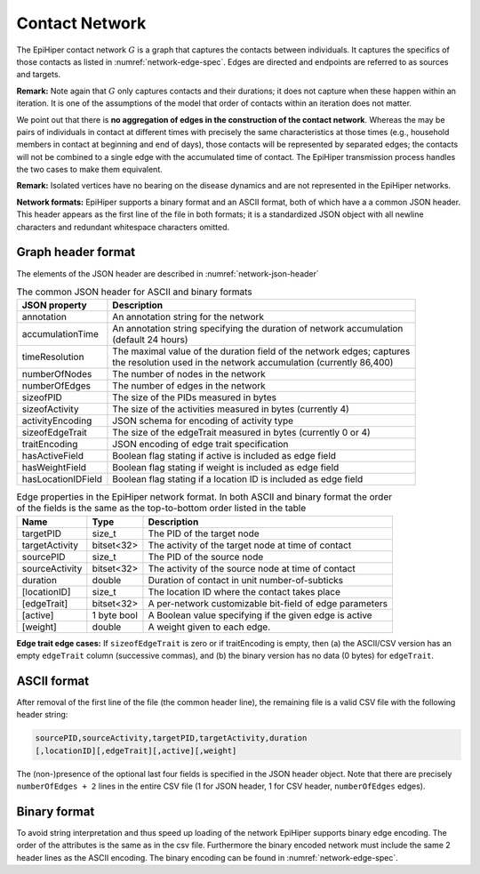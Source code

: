Contact Network
===============

The EpiHiper contact network :math:`G` is a graph that captures the contacts between individuals. It captures the specifics of those contacts as listed in :numref:`network-edge-spec`. Edges are directed and endpoints are referred to as sources and targets.


**Remark:** Note again that :math:`G` only captures contacts and their durations; it does not capture when these happen within an
iteration. It is one of the assumptions of the model that order of contacts within an iteration does not matter.

We point out that there is **no aggregation of edges in the construction of the contact network**. Whereas the may be pairs of individuals in contact at different times with precisely the same characteristics at those times (e.g., household members in contact at beginning and end of days), those contacts will be represented by separated edges; the contacts will not be combined to a single edge with the accumulated time of contact. The EpiHiper transmission process handles the two cases to make them equivalent.

**Remark:** Isolated vertices have no bearing on the disease dynamics and are not represented in the EpiHiper networks.

**Network formats:** EpiHiper supports a binary format and an ASCII format, both of which have a a common JSON header. This header appears as the first line of the file in both formats; it is a standardized JSON object with all newline characters and redundant whitespace characters omitted.

Graph header format
-------------------

The elements of the JSON header are described in :numref:`network-json-header`

.. list-table:: The common JSON header for ASCII and binary formats
  :name: network-json-header
  :header-rows: 1
  
  * - | JSON property
    - | Description
  * - | annotation 
    - | An annotation string for the network
  * - | accumulationTime 
    - | An annotation string specifying the duration of network accumulation
      | (default 24 hours)
  * - | timeResolution 
    - | The maximal value of the duration field of the network edges; captures
      | the resolution used in the network accumulation (currently 86,400)
  * - | numberOfNodes 
    - | The number of nodes in the network
  * - | numberOfEdges 
    - | The number of edges in the network
  * - | sizeofPID 
    - | The size of the PIDs measured in bytes
  * - | sizeofActivity 
    - | The size of the activities measured in bytes (currently 4)
  * - | activityEncoding 
    - | JSON schema for encoding of activity type
  * - | sizeofEdgeTrait  
    - | The size of the edgeTrait measured in bytes  (currently 0 or 4)
  * - | traitEncoding 
    - | JSON encoding of edge trait specification
  * - | hasActiveField 
    - | Boolean flag stating if active is included as edge field
  * - | hasWeightField 
    - | Boolean flag stating if weight is included as edge field
  * - | hasLocationIDField 
    - | Boolean flag stating if a location ID is included as edge field

.. list-table:: Edge properties in the EpiHiper network format. In both ASCII and binary format the order of the fields is the same as the top-to-bottom order listed in the table
  :name: network-edge-spec
  :header-rows: 1
  
  * - | Name
    - | Type
    - | Description
  * - | targetPID
    - | size_t
    - | The PID of the target node
  * - | targetActivity
    - | bitset<32>
    - | The activity of the target node at time of contact
  * - | sourcePID
    - | size_t
    - | The PID of the source node
  * - | sourceActivity
    - | bitset<32>
    - | The activity of the source node at time of contact
  * - | duration
    - | double
    - | Duration of contact in unit number-of-subticks
  * - | [locationID]
    - | size_t
    - | The location ID where the contact takes place
  * - | [edgeTrait]
    - | bitset<32>
    - | A per-network customizable bit-field of edge parameters
  * - | [active]
    - | 1 byte bool
    - | A Boolean value specifying if the given edge is active
  * - | [weight]
    - | double
    - | A weight given to each edge.


**Edge trait edge cases:** If ``sizeofEdgeTrait`` is zero or if traitEncoding is empty, then (a) the ASCII/CSV version has an empty ``edgeTrait`` column (successive commas), and (b) the binary version has no data (0 bytes) for ``edgeTrait``.

ASCII format
------------

After removal of the first line of the file (the common header line), the remaining file is a valid CSV file with the following  header string: 

.. code-block:: bash

  sourcePID,sourceActivity,targetPID,targetActivity,duration
  [,locationID][,edgeTrait][,active][,weight]

The (non-)presence of the optional last four fields is specified in the JSON header object. Note that there are precisely ``numberOfEdges + 2`` lines in the entire CSV file (1 for JSON header, 1 for CSV header, ``numberOfEdges`` edges).

Binary format
-------------

To avoid string interpretation and thus speed up loading of the network EpiHiper supports binary edge encoding. The order of the attributes is the same as in the csv file. Furthermore the binary encoded network must include the same 2 header lines as the ASCII encoding. The binary encoding can be found in :numref:`network-edge-spec`. 
